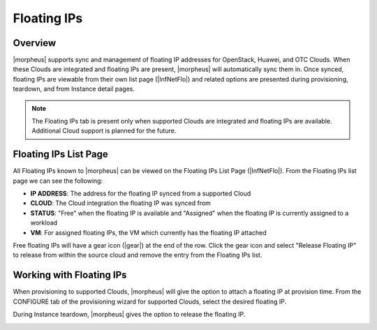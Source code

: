 Floating IPs
------------

Overview
^^^^^^^^

|morpheus| supports sync and management of floating IP addresses for OpenStack, Huawei, and OTC Clouds. When these Clouds are integrated and floating IPs are present, |morpheus| will automatically sync them in. Once synced, floating IPs are viewable from their own list page (|InfNetFlo|) and related options are presented during provisioning, teardown, and from Instance detail pages.

.. NOTE:: The Floating IPs tab is present only when supported Clouds are integrated and floating IPs are available. Additional Cloud support is planned for the future.

Floating IPs List Page
^^^^^^^^^^^^^^^^^^^^^^

All Floating IPs known to |morpheus| can be viewed on the Floating IPs List Page (|InfNetFlo|). From the Floating IPs list page we can see the following:

- **IP ADDRESS**: The address for the floating IP synced from a supported Cloud
- **CLOUD**: The Cloud integration the floating IP was synced from
- **STATUS**: "Free" when the floating IP is available and "Assigned" when the floating IP is currently assigned to a workload
- **VM**: For assigned floating IPs, the VM which currently has the floating IP attached

Free floating IPs will have a gear icon (|gear|) at the end of the row. Click the gear icon and select "Release Floating IP" to release from within the source cloud and remove the entry from the Floating IPs list.

.. image:: /images/infrastructure/network/floatIpList.png

Working with Floating IPs
^^^^^^^^^^^^^^^^^^^^^^^^^

When provisioning to supported Clouds, |morpheus| will give the option to attach a floating IP at provision time. From the CONFIGURE tab of the provisioning wizard for supported Clouds, select the desired floating IP.

.. image:: /images/infrastructure/network/floatIpSet.png

During Instance teardown, |morpheus| gives the option to release the floating IP.

.. image:: /images/infrastructure/network/floatIpDelete.png

..
  Attach and Detach Floating IPs from Instances
  ^^^^^^^^^^^^^^^^^^^^^^^^^^^^^^^^^^^^^^^^^^^^^
